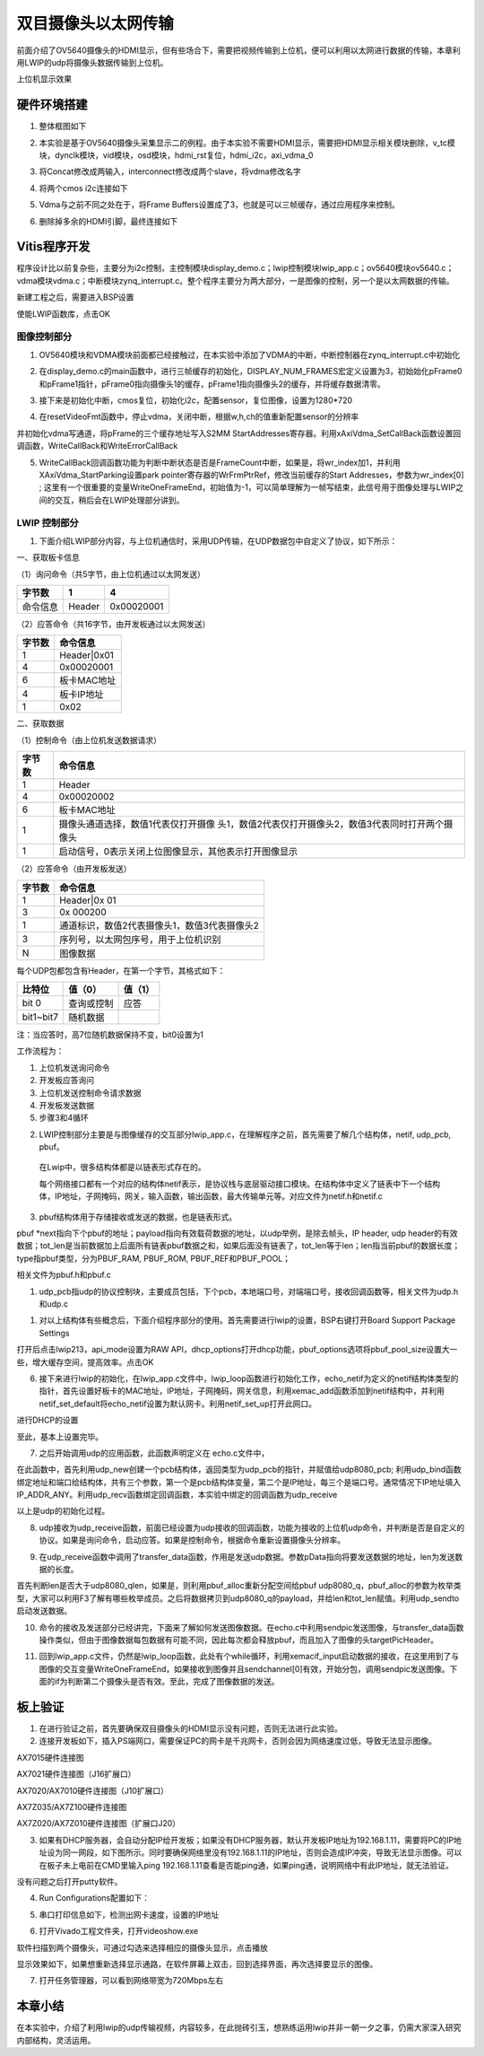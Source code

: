 双目摄像头以太网传输
======================

前面介绍了OV5640摄像头的HDMI显示，但有些场合下，需要把视频传输到上位机，便可以利用以太网进行数据的传输，本章利用LWIP的udp将摄像头数据传输到上位机。

.. image:: images/19_media/image1.png

上位机显示效果

硬件环境搭建
------------

1. 整体框图如下

.. image:: images/19_media/image2.png

2. 本实验是基于OV5640摄像头采集显示二的例程。由于本实验不需要HDMI显示，需要把HDMI显示相关模块删除，v_tc模块，dynclk模块，vid模块，osd模块，hdmi_rst复位，hdmi_i2c，axi_vdma_0

.. image:: images/19_media/image3.png

.. image:: images/19_media/image4.png

3. 将Concat修改成两输入，interconnect修改成两个slave，将vdma修改名字

.. image:: images/19_media/image5.png

4. 将两个cmos i2c连接如下

.. image:: images/19_media/image6.png

5. Vdma与之前不同之处在于，将Frame
   Buffers设置成了3，也就是可以三帧缓存，通过应用程序来控制。

.. image:: images/19_media/image7.png

6. 删除掉多余的HDMI引脚，最终连接如下

.. image:: images/19_media/image8.png

Vitis程序开发
-------------

程序设计比以前复杂些，主要分为i2c控制，主控制模块display_demo.c；lwip控制模块lwip_app.c；ov5640模块ov5640.c；vdma模块vdma.c；中断模块zynq_interrupt.c。整个程序主要分为两大部分，一是图像的控制，另一个是以太网数据的传输。

.. image:: images/19_media/image9.png

新建工程之后，需要进入BSP设置

.. image:: images/19_media/image10.png
   :alt: image7331

使能LWIP函数库，点击OK

.. image:: images/19_media/image11.png
   :alt: image7332

图像控制部分
~~~~~~~~~~~~

1. OV5640模块和VDMA模块前面都已经接触过，在本实验中添加了VDMA的中断，中断控制器在zynq_interrupt.c中初始化

.. image:: images/19_media/image12.png

2. 在display_demo.c的main函数中，进行三帧缓存的初始化，DISPLAY_NUM_FRAMES宏定义设置为3，初始始化pFrame0和pFrame1指针，pFrame0指向摄像头1的缓存，pFrame1指向摄像头2的缓存，并将缓存数据清零。

.. image:: images/19_media/image13.png

3. 接下来是初始化中断，cmos复位，初始化i2c，配置sensor，复位图像，设置为1280*720

.. image:: images/19_media/image14.png

4. 在resetVideoFmt函数中，停止vdma，关闭中断，根据w,h,ch的值重新配置sensor的分辨率

.. image:: images/19_media/image15.png

并初始化vdma写通道，将pFrame的三个缓存地址写入S2MM
StartAddresses寄存器。利用xAxiVdma_SetCallBack函数设置回调函数，WriteCallBack和WriteErrorCallBack

.. image:: images/19_media/image16.png

5. WriteCallBack回调函数功能为判断中断状态是否是FrameCount中断，如果是，将wr_index加1，并利用XAxiVdma_StartParking设置park
   pointer寄存器的WrFrmPtrRef，修改当前缓存的Start
   Addresses，参数为wr_index[0] ;
   这里有一个很重要的变量WriteOneFrameEnd，初始值为-1，可以简单理解为一帧写结束，此信号用于图像处理与LWIP之间的交互，稍后会在LWIP处理部分讲到。

.. image:: images/19_media/image17.png

LWIP 控制部分
~~~~~~~~~~~~~

1. 下面介绍LWIP部分内容，与上位机通信时，采用UDP传输，在UDP数据包中自定义了协议，如下所示：

一、获取板卡信息

（1）询问命令（共5字节，由上位机通过以太网发送）

+--------------+--------------+---------------------------------------+
| 字节数       | 1            | 4                                     |
+==============+==============+=======================================+
| 命令信息     | Header       | 0x00020001                            |
+--------------+--------------+---------------------------------------+

（2）应答命令（共16字节，由开发板通过以太网发送）

+----------+-----------------------------------------------------------+
| 字节数   | 命令信息                                                  |
+==========+===========================================================+
| 1        | Header|0x01                                               |
+----------+-----------------------------------------------------------+
| 4        | 0x00020001                                                |
+----------+-----------------------------------------------------------+
| 6        | 板卡MAC地址                                               |
+----------+-----------------------------------------------------------+
| 4        | 板卡IP地址                                                |
+----------+-----------------------------------------------------------+
| 1        | 0x02                                                      |
+----------+-----------------------------------------------------------+

二、获取数据

（1）控制命令（由上位机发送数据请求）

+----------+-----------------------------------------------------------+
| 字节数   | 命令信息                                                  |
+==========+===========================================================+
| 1        | Header                                                    |
+----------+-----------------------------------------------------------+
| 4        | 0x00020002                                                |
+----------+-----------------------------------------------------------+
| 6        | 板卡MAC地址                                               |
+----------+-----------------------------------------------------------+
| 1        | 摄像头通道选择，数值1代表仅打开摄像                       |
|          | 头1，数值2代表仅打开摄像头2，数值3代表同时打开两个摄像头  |
+----------+-----------------------------------------------------------+
| 1        | 启动信号，0表示关闭上位图像显示，其他表示打开图像显示     |
+----------+-----------------------------------------------------------+

（2）应答命令（由开发板发送）

+----------+-----------------------------------------------------------+
| 字节数   | 命令信息                                                  |
+==========+===========================================================+
| 1        | Header|0x 01                                              |
+----------+-----------------------------------------------------------+
| 3        | 0x 000200                                                 |
+----------+-----------------------------------------------------------+
| 1        | 通道标识，数值2代表摄像头1，数值3代表摄像头2              |
+----------+-----------------------------------------------------------+
| 3        | 序列号，以太网包序号，用于上位机识别                      |
+----------+-----------------------------------------------------------+
| N        | 图像数据                                                  |
+----------+-----------------------------------------------------------+

每个UDP包都包含有Header，在第一个字节，其格式如下：

+-----------------------+----------------------+----------------------+
| 比特位                | 值（0）              | 值（1）              |
+=======================+======================+======================+
| bit 0                 | 查询或控制           | 应答                 |
+-----------------------+----------------------+----------------------+
| bit1~bit7             | 随机数据             |                      |
+-----------------------+----------------------+----------------------+

注：当应答时，高7位随机数据保持不变，bit0设置为1

工作流程为：

1) 上位机发送询问命令

2) 开发板应答询问

3) 上位机发送控制命令请求数据

4) 开发板发送数据

5) 步骤3和4循环

2. LWIP控制部分主要是与图像缓存的交互部分lwip_app.c，在理解程序之前，首先需要了解几个结构体，netif,
   udp_pcb, pbuf。

..

   在Lwip中，很多结构体都是以链表形式存在的。

   每个网络接口都有一个对应的结构体netif表示，是协议栈与底层驱动接口模块。在结构体中定义了链表中下一个结构体，IP地址，子网掩码，网关，输入函数，输出函数，最大传输单元等。对应文件为netif.h和netif.c

.. image:: images/19_media/image18.png

3. pbuf结构体用于存储接收或发送的数据，也是链表形式。

pbuf
\*next指向下个pbuf的地址；payload指向有效载荷数据的地址，以udp举例，是除去帧头，IP
header, udp
header的有效数据；tot_len是当前数据加上后面所有链表pbuf数据之和，如果后面没有链表了，tot_len等于len；len指当前pbuf的数据长度；type指pbuf类型，分为PBUF_RAM,
PBUF_ROM, PBUF_REF和PBUF_POOL；

相关文件为pbuf.h和pbuf.c

.. image:: images/19_media/image19.png

1. udp_pcb指udp的协议控制块，主要成员包括，下个pcb，本地端口号，对端端口号，接收回调函数等，相关文件为udp.h和udp.c

.. image:: images/19_media/image20.png

1. 对以上结构体有些概念后，下面介绍程序部分的使用。首先需要进行lwip的设置，BSP右键打开Board
   Support Package Settings

.. image:: images/19_media/image10.png
   :alt: image7331

打开后点击lwip213，api_mode设置为RAW
API，dhcp_options打开dhcp功能，pbuf_options选项将pbuf_pool_size设置大一些，增大缓存空间，提高效率。点击OK

.. image:: images/19_media/image21.jpeg
   :alt: image744

.. image:: images/19_media/image22.png
   :alt: image745

6. 接下来进行lwip的初始化，在lwip_app.c文件中，lwip_loop函数进行初始化工作，echo_netif为定义的netif结构体类型的指针，首先设置好板卡的MAC地址，IP地址，子网掩码，网关信息，利用xemac_add函数添加到netif结构中，并利用netif_set_default将echo_netif设置为默认网卡。利用netif_set_up打开此网口。

.. image:: images/19_media/image23.png

进行DHCP的设置

.. image:: images/19_media/image24.png

至此，基本上设置完毕。

7. 之后开始调用udp的应用函数，此函数声明定义在 echo.c文件中，

.. image:: images/19_media/image25.png

在此函数中，首先利用udp_new创建一个pcb结构体，返回类型为udp_pcb的指针，并赋值给udp8080_pcb;
利用udp_bind函数绑定地址和端口给结构体，共有三个参数，第一个是pcb结构体变量，第二个是IP地址，每三个是端口号。通常情况下IP地址填入IP_ADDR_ANY。利用udp_recv函数绑定回调函数，本实验中绑定的回调函数为udp_receive

.. image:: images/19_media/image26.png
      
以上是udp的初始化过程。

8. udp接收为udp_receive函数，前面已经设置为udp接收的回调函数，功能为接收的上位机udp命令，并判断是否是自定义的协议。如果是询问命令，启动应答。如果是控制命令，根据命令重新设置摄像头分辨率。

.. image:: images/19_media/image27.png

9. 在udp_receive函数中调用了transfer_data函数，作用是发送udp数据。参数pData指向将要发送数据的地址，len为发送数据的长度。

.. image:: images/19_media/image28.png

首先判断len是否大于udp8080_qlen，如果是，则利用pbuf_alloc重新分配空间给pbuf
udp8080_q，pbuf_alloc的参数为枚举类型，大家可以利用F3了解有哪些枚举成员。之后将数据拷贝到udp8080_q的payload，并给len和tot_len赋值。利用udp_sendto启动发送数据。

10. 命令的接收及发送部分已经讲完，下面来了解如何发送图像数据。在echo.c中利用sendpic发送图像，与transfer_data函数操作类似，但由于图像数据每包数据有可能不同，因此每次都会释放pbuf，而且加入了图像的头targetPicHeader。

.. image:: images/19_media/image29.png

11. 回到lwip_app.c文件，仍然是lwip_loop函数，此处有个while循环，利用xemacif_input启动数据的接收，在这里用到了与图像的交互变量WriteOneFrameEnd，如果接收到图像并且sendchannel[0]有效，开始分包，调用sendpic发送图像。下面的if为判断第二个摄像头是否有效。至此，完成了图像数据的发送。

.. image:: images/19_media/image30.png

板上验证
--------

1. 在进行验证之前，首先要确保双目摄像头的HDMI显示没有问题，否则无法进行此实验。

2. 连接开发板如下，插入PS端网口，需要保证PC的网卡是千兆网卡，否则会因为网络速度过低，导致无法显示图像。

.. image:: images/19_media/image31.png

AX7015硬件连接图

.. image:: images/19_media/image32.png

AX7021硬件连接图（J16扩展口）

.. image:: images/19_media/image33.png

AX7020/AX7010硬件连接图（J10扩展口）

.. image:: images/19_media/image34.png

AX7Z035/AX7Z100硬件连接图

.. image:: images/19_media/image35.png

AX7Z020/AX7Z010硬件连接图（扩展口J20）

3. 如果有DHCP服务器，会自动分配IP给开发板；如果没有DHCP服务器，默认开发板IP地址为192.168.1.11，需要将PC的IP地址设为同一网段，如下图所示。同时要确保网络里没有192.168.1.11的IP地址，否则会造成IP冲突，导致无法显示图像。可以在板子未上电前在CMD里输入ping
   192.168.1.11查看是否能ping通，如果ping通，说明网络中有此IP地址，就无法验证。

没有问题之后打开putty软件。

.. image:: images/19_media/image36.png

4. Run Configurations配置如下：

.. image:: images/19_media/image37.png

5. 串口打印信息如下，检测出网卡速度，设置的IP地址

.. image:: images/19_media/image38.png

6. 打开Vivado工程文件夹，打开videoshow.exe

.. image:: images/19_media/image39.png

软件扫描到两个摄像头，可通过勾选来选择相应的摄像头显示，点击播放

.. image:: images/19_media/image40.png

显示效果如下，如果想重新选择显示通路，在软件屏幕上双击，回到选择界面，再次选择要显示的图像。

.. image:: images/19_media/image41.jpeg

7. 打开任务管理器，可以看到网络带宽为720Mbps左右

.. image:: images/19_media/image42.png

本章小结
--------

在本实验中，介绍了利用lwip的udp传输视频，内容较多，在此抛砖引玉，想熟练运用lwip并非一朝一夕之事，仍需大家深入研究内部结构，灵活运用。

